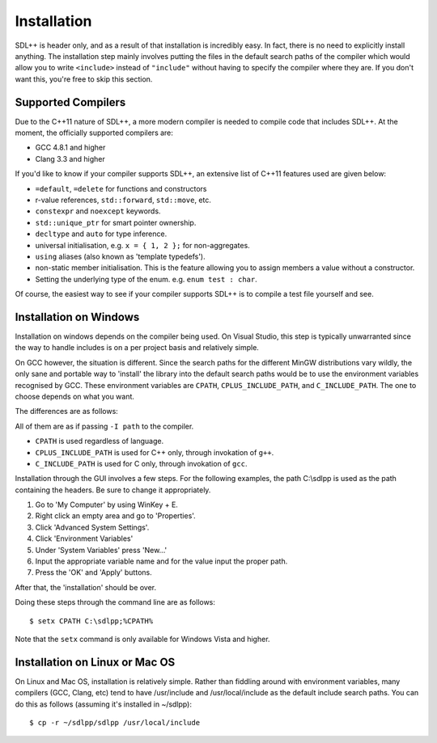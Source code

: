 .. _sdlpp-installation-guide:

Installation
=============

SDL++ is header only, and as a result of that installation is incredibly easy. In fact, there is no need to explicitly
install anything. The installation step mainly involves putting the files in the default search paths of the compiler
which would allow you to write ``<include>`` instead of ``"include"`` without having to specify the compiler where they
are. If you don't want this, you're free to skip this section.

.. _sdlpp-supported-compilers:

Supported Compilers
--------------------

Due to the C++11 nature of SDL++, a more modern compiler is needed to compile code that
includes SDL++. At the moment, the officially supported compilers are:

* GCC 4.8.1 and higher
* Clang 3.3 and higher

If you'd like to know if your compiler supports SDL++, an extensive list of C++11 features used
are given below:

* ``=default``, ``=delete`` for functions and constructors
* r-value references, ``std::forward``, ``std::move``, etc.
* ``constexpr`` and ``noexcept`` keywords.
* ``std::unique_ptr`` for smart pointer ownership.
* ``decltype`` and ``auto`` for type inference.
* universal initialisation, e.g. ``x = { 1, 2 };`` for non-aggregates.
* ``using`` aliases (also known as 'template typedefs').
* non-static member initialisation. This is the feature allowing you to assign members
  a value without a constructor.
* Setting the underlying type of the enum. e.g. ``enum test : char``.


Of course, the easiest way to see if your compiler supports SDL++ is to compile a test file yourself and see.

.. _sdlpp-windows-install:

Installation on Windows
------------------------

Installation on windows depends on the compiler being used. On Visual Studio, this step is typically unwarranted since the
way to handle includes is on a per project basis and relatively simple.

On GCC however, the situation is different. Since the search paths for the different MinGW distributions vary wildly,
the only sane and portable way to 'install' the library into the default search paths would be to use the environment
variables recognised by GCC. These environment variables are ``CPATH``, ``CPLUS_INCLUDE_PATH``, and ``C_INCLUDE_PATH``.
The one to choose depends on what you want.

The differences are as follows:

All of them are as if passing ``-I path`` to the compiler.

* ``CPATH`` is used regardless of language.
* ``CPLUS_INCLUDE_PATH`` is used for C++ only, through invokation of ``g++``.
* ``C_INCLUDE_PATH`` is used for C only, through invokation of ``gcc``.

Installation through the GUI involves a few steps. For the following examples, the path
C:\\sdlpp is used as the path containing the headers. Be sure to change it appropriately.

1. Go to 'My Computer' by using WinKey + E.
2. Right click an empty area and go to 'Properties'.
3. Click 'Advanced System Settings'.
4. Click 'Environment Variables'
5. Under 'System Variables' press 'New...'
6. Input the appropriate variable name and for the value input the proper path.
7. Press the 'OK' and 'Apply' buttons.

After that, the 'installation' should be over.

Doing these steps through the command line are as follows::

    $ setx CPATH C:\sdlpp;%CPATH%

Note that the ``setx`` command is only available for Windows Vista and higher.

.. _sdlpp-linux-install:

Installation on Linux or Mac OS
--------------------------------

On Linux and Mac OS, installation is relatively simple. Rather than fiddling around with environment variables,
many compilers (GCC, Clang, etc) tend to have /usr/include and /usr/local/include as the default
include search paths. You can do this as follows (assuming it's installed in ~/sdlpp)::

    $ cp -r ~/sdlpp/sdlpp /usr/local/include
